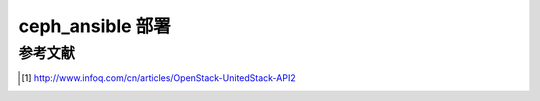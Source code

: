 .. _ceph_ansible:

###################
ceph_ansible 部署
###################







参考文献
===========

.. [1] http://www.infoq.com/cn/articles/OpenStack-UnitedStack-API2

